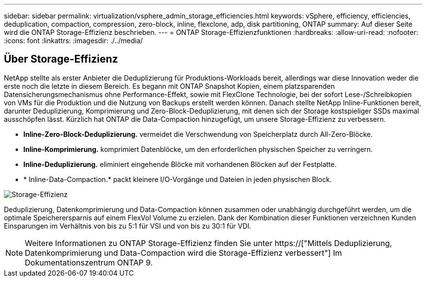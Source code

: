 ---
sidebar: sidebar 
permalink: virtualization/vsphere_admin_storage_efficiencies.html 
keywords: vSphere, efficiency, efficiencies, deduplication, compaction, compression, zero-block, inline, flexclone, adp, disk partitioning, ONTAP 
summary: Auf dieser Seite wird die ONTAP Storage-Effizienz beschrieben. 
---
= ONTAP Storage-Effizienzfunktionen
:hardbreaks:
:allow-uri-read: 
:nofooter: 
:icons: font
:linkattrs: 
:imagesdir: ./../media/




== Über Storage-Effizienz

NetApp stellte als erster Anbieter die Deduplizierung für Produktions-Workloads bereit, allerdings war diese Innovation weder die erste noch die letzte in diesem Bereich. Es begann mit ONTAP Snapshot Kopien, einem platzsparenden Datensicherungsmechanismus ohne Performance-Effekt, sowie mit FlexClone Technologie, bei der sofort Lese-/Schreibkopien von VMs für die Produktion und die Nutzung von Backups erstellt werden können. Danach stellte NetApp Inline-Funktionen bereit, darunter Deduplizierung, Komprimierung und Zero-Block-Deduplizierung, mit denen sich der Storage kostspieliger SSDs maximal ausschöpfen lässt. Kürzlich hat ONTAP die Data-Compaction hinzugefügt, um unsere Storage-Effizienz zu verbessern.

* *Inline-Zero-Block-Deduplizierung.* vermeidet die Verschwendung von Speicherplatz durch All-Zero-Blöcke.
* *Inline-Komprimierung.* komprimiert Datenblöcke, um den erforderlichen physischen Speicher zu verringern.
* *Inline-Deduplizierung.* eliminiert eingehende Blöcke mit vorhandenen Blöcken auf der Festplatte.
* * Inline-Data-Compaction.* packt kleinere I/O-Vorgänge und Dateien in jeden physischen Block.


image:vsphere_admin_storage_efficiencies.png["Storage-Effizienz"]

Deduplizierung, Datenkomprimierung und Data-Compaction können zusammen oder unabhängig durchgeführt werden, um die optimale Speicherersparnis auf einem FlexVol Volume zu erzielen. Dank der Kombination dieser Funktionen verzeichnen Kunden Einsparungen im Verhältnis von bis zu 5:1 für VSI und von bis zu 30:1 für VDI.


NOTE: Weitere Informationen zu ONTAP Storage-Effizienz finden Sie unter https://["Mittels Deduplizierung, Datenkomprimierung und Data-Compaction wird die Storage-Effizienz verbessert"] Im Dokumentationszentrum ONTAP 9.
